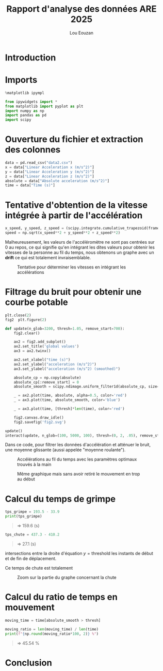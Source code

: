 #+TITLE: Rapport d'analyse des données ARE 2025
#+AUTHOR: Lou Eouzan
#+LANGUAGE: fr
#+LATEX_COMPILER: xelatex -shell-escape
#+OPTIONS: tex:t latex:minted
#+LATEX_HEADER: \usepackage{polyglossia}
#+LATEX_HEADER: \setdefaultlanguage{french}
#+LATEX_HEADER: \usepackage[margin=2cm]{geometry}
#+LATEX_HEADER: \usepackage{xcolor}
#+LATEX_HEADER: \definecolor{darkblue}{rgb}{0.0, 0.0, 0.5}
#+MACRO: bleu @@latex:\textcolor{darkblue}{$1}@@
#+LATEX_HEADER: \usepackage{fontspec}
#+LATEX_HEADER: \usepackage{minted}
#+LATEX_HEADER: \usepackage{svg}
#+LATEX_HEADER: \svgsetup{inkscape=yes}
#+LATEX_HEADER: \setminted[python]{autogobble,breaklines,fontsize=\small}
#+LATEX_HEADER: \PassOptionsToPackage{draft}{transparent}  % Désactive le paquet problématique
#+LATEX_HEADER: \usepackage{fancyhdr}
#+LATEX_HEADER: \pagestyle{fancy}
#+LATEX_HEADER: \fancyhf{}
#+LATEX_HEADER: \fancyhead[L]{\small\authorname}
#+LATEX_HEADER: \renewcommand{\headrulewidth}{0pt}
#+LATEX_HEADER: \fancypagestyle{plain}{\fancyhf{}\fancyhead[L]{\small\authorname}}
#+LATEX_HEADER: \newcommand{\authorname}{Lou Eouzan}

* Introduction

{{{bleu(Lors de la dernière séance d'escalade\, nous avons utilisé l'application Phyphox pour enregistrer les accélérations linéaires (sans g) selon
les axes x\, y et z au cours de l'ascension\, de la chute et de la descente. L'objectif de ce rapport est d'enlever le bruit des données et de les
analyser pour tenter de retrouver plusieurs mesures\, notamment le rapport entre le temps de mouvement et le temps d'immobilité\, la hauteur du mur
et la hauteur de la chute. (Il avait été demandé au dernier cours de mettre dans une autre couleur le texte qui a été ajouté par rapport à la
première version du rapport\, le texte en bleu correspond donc au texte ajouté.))}}}

* Imports

#+BEGIN_SRC python :exports code :eval never-export :tangle no
%matplotlib ipympl

from ipywidgets import *
from matplotlib import pyplot as plt
import numpy as np
import pandas as pd
import scipy
#+END_SRC

{{{bleu(Ce code importe des bibliothèques python dont nous avons besoin. La bibliothèque ipywidgets nous permet de modifier manuellement certains
paramètres de fonctions analysant les données nous permettant de trouver certaines valeurs par lecture graphique. La bibliothèque matplotlib nous
permet de produire des graphiques pour avoir une représentation visuelle des données. \%matplotlib ipympl est une commande spéciale de jupyter
notebook qui permet de forcer matplotlib à utiliser un backend spécial permettant de rendre les graphiques plus interactifs. Les bibliothèque numpy et
pandas nous mettent à disposition des structures de données et des fonctions associées pour stocker et analyser nos mesures. Enfin la bibliothèque
scipy est une extension de numpy offrant d'autres fonctions d'analyses des données.)}}}

* Ouverture du fichier et extraction des colonnes

#+BEGIN_SRC python :exports code :eval never-export :tangle no
data = pd.read_csv("data2.csv")
x = data["Linear Acceleration x (m/s^2)"]
y = data["Linear Acceleration y (m/s^2)"]
z = data["Linear Acceleration z (m/s^2)"]
absolute = data["Absolute acceleration (m/s^2)"]
time = data["Time (s)"]
#+END_SRC

{{{bleu(La première ligne importe les données dans une variable data\, ensuite les lignes suivantes stockent chaque colonne du dataframe obtenu en
lisant les données dans une variable correspondante. Les variables x\, y et z stockent l'accélération linéaire mesurée en $m/s^2$ pour chaque axe. La
variable absolute contient elle l'accélération absolue\, c'est-à-dire la norme du vecteur d'accélération obtenue en faisant $\sqrt{x^2+y^2+z^2}$.
Enfin la variable time\, elle contient les secondes correspondant au moment où chaque valeur d'accélération a été mesurée.)}}}

* Tentative d'obtention de la vitesse intégrée à partir de l'accélération

#+BEGIN_SRC python :exports code :eval never-export :tangle no
x_speed, y_speed, z_speed = (scipy.integrate.cumulative_trapezoid(frame) for frame in (x, y, z))
speed = np.sqrt(x_speed**2 + y_speed**2 + z_speed**2)
#+END_SRC

{{{bleu(Nous pouvons normalement trouver la vitesse en intégrant l'accélération linéaire\, c'est ce à quoi sert la fonction fournie par la
bibliothèque scipy scipy.integrate.cumulative\_trapezoid. Après avoir calculé la vitesse sur chaque axe\, calculons la norme du vecteur accélération
avec $\sqrt{x_{speed}^2+y_{speed}^2+z_{speed}^2}$. Pour que les valeurs obtenues soient correct\, il faut qu'au repos l'accélération linéaire sur les
différents axes soient centrés autour de 0\, autrement la vitesse semblera augmenter alors même que la personne est immobile\, c'est un *drift*.)}}}
Malheureusement, les valeurs de l'accéléromètre ne sont pas centrées sur 0 au repos, ce qui signifie qu'en intégrant les dites valeurs pour obtenir
les vitesses de la personne au fil du temps, nous obtenons un graphe avec un *drift* {{{bleu(affichant une vitesse allant jusqu'à 10000 m/s (voir
Fig.1 page suivante))}}} ce qui est totalement invraisemblable. {{{bleu(Cela peut s'expliquer par un défaut matériel de l'accéléromètre\, un problème
de calibration ou un problème dans le traitement des données. Pour régler le problème\, il est possible de tenter de changer d'accéléromètre ou
simplement de le recalibrer. Si cela ne fonctionne toujours pas alors le problème réside probablement dans la façon dont les données sont traitées les
données ou dans le calcul de l'intégration des valeurs.)}}}

#+CAPTION: Tentative pour déterminer les vitesses en intégrant les accélérations
#+ATTR_LATEX: :width 5in :float nil
[[file:fig1.svg]]

* Filtrage du bruit pour obtenir une courbe potable

#+BEGIN_SRC python :exports code :eval never-export :tangle no
plt.close(2)
fig2  plt.figure(2)

def update(n_glob=3200, thresh=1.05, remove_start=700):
    fig2.clear()

    ax2 = fig2.add_subplot()
    ax2.set_title('global values')
    ax3 = ax2.twinx()

    ax2.set_xlabel("time (s)")
    ax2.set_ylabel("acceleration (m/s^2)")
    ax3.set_ylabel("acceleration (m/s^2) (smoothed)")

    absolute_cp = np.copy(absolute)
    absolute_cp[:remove_start] = 0
    absolute_smooth = scipy.ndimage.uniform_filter1d(absolute_cp, size=n_glob)

    _ = ax2.plot(time, absolute, alpha=0.5, color='red')
    _ = ax3.plot(time, absolute_smooth, color='blue')

    _ = ax3.plot(time, [thresh]*len(time), color='red')
    
    fig2.canvas.draw_idle()
    fig2.savefig('fig2.svg')

update()
interact(update, n_glob=(100, 5000, 100), thresh=(0, 2, .05), remove_start=(0, len(time)-1, 100));
#+END_SRC

Dans ce code, pour filtrer les données d'accélération et atténuer le bruit, {{{bleu(faisons)}}} une moyenne glissante (aussi appelée "moyenne
roulante"). {{{bleu(C'est ce dont s'occupe la fonction scipy.ndimage.uniform\_filter1d qui prend en paramètre le tableau d'origine et le nombre
d'éléments sur lequel chaque moyenne roulante doit s'effectuer. La fonction interact permet de faire apparaître des slides pour modifier
manuellement le nombre de valeurs sur lequel la moyenne roulante va être performée\, la variable thresh qui correspond au seuil à partir duquel nous
considérons par lecture graphique qu'il s'agit de mouvement et non de bruit et la variable remove\_start qui permet d'enlever le début des mesures où
a été mesuré du mouvement avant même le début de l'ascension (voir Fig.2 et 3). Les valeurs par défaut actuelles des paramètres de la fonction update
sont les valeurs optimales trouvées à la main à l'aide de la fonction interact.)}}}

#+CAPTION: Accélérations au fil du temps avec les paramètres optimaux trouvés à la main
#+ATTR_LATEX: :width 5in
[[file:fig3.svg]]

#+CAPTION: Même graphique mais sans avoir retiré le mouvement en trop au début
#+ATTR_LATEX: :width 5in :float nil
[[file:fig2.svg]]

* Calcul du temps de grimpe

#+BEGIN_SRC python :exports code :eval never-export :tangle no
tps_grimpe = 193.5 - 33.9
print(tps_grimpe)
#+END_SRC

#+RESULTS:
: 159.6

#+BEGIN_QUOTE
=> 159.6 (s)
#+END_QUOTE

#+BEGIN_SRC python :exports code :eval never-export :tangle no
tps_chute = 437.3 - 410.2
#+END_SRC

#+RESULTS:
: 27.1

#+BEGIN_QUOTE
=> 27.1 (s)
#+END_QUOTE

{{{bleu(Les valeurs utilisées pour calculer ces temps ont été prises par lecture graphique grâce aux outils d'interaction avec les graph matplotlib
activés au début du script (voir section Import). Ces valeurs correspondent aux)}}} intersections entre la droite d'équation \( y = \text{threshold} \)
{{{bleu(et la courbe des valeurs de la variable absolute\_smooth\, c'est-à-dire)}}} les instants de début et de fin de déplacement.

Ce temps de chute est totalement {{{bleu(iréaliste. Ne pouvant exploiter ni les données de vitesse ni celles de temps de chute\, il n'est pas possible
de trouver la hauteur du mur ou de la chute par le calcul.)}}}

#+CAPTION: Zoom sur la partie du graphe concernant la chute
#+ATTR_LATEX: :width 5in :float nil
[[file:fig4.png]]

* Calcul du ratio de temps en mouvement

#+BEGIN_SRC python :exports code :eval never-export :tangle no
moving_time = time[absolute_smooth > thresh]

moving_ratio = len(moving_time) / len(time) 
print(f"{np.round(moving_ratio*100, 2)} %")
#+END_SRC

#+RESULTS:
: 45.54 %

#+BEGIN_QUOTE
=> 45.54 %
#+END_QUOTE

{{{bleu(La première instruction crée un tableau ne contenant que les valeurs supérieures à notre seuil (thresh qui avait été défini grâce à interract).
La longueur des tableaux time et moving\_time correspond au nombre de secondes qu'ils contiennent\, la ligne suivante fait donc le rapport entre les
deux et la dernière ligne affiche le résultat.)}}}

* Conclusion

{{{bleu(Dans ce rapport\, nous avons donc analysé les données mesurées avec phyphox lors de la dernière séance d'escalade. Nous avons tenté d'obtenir
la vitesse sans succès du fait de potentiel problème matériel ou de calibrage sur l'accéléromètre\, une autre cause potentielle est une erreur dans
les calculs ou le traitement des données. Pour régler le problème\, il faudrait donc soit changer d'accéléromètre\, soit recalibrer l'accéléromètre
soit changer sa méthode de calcul et d'analyse des données. Nous avons ensuite tenté de filtrer le bruit à l'aide d'une moyenne roulante pour pouvoir
ensuite calculer le temps d'escalade et le temps de chutes\, nous avons obtenue des valeurs irréalistes pour le temps de chute. Les causes et
résolution potentielles sont les mêmes que pour la vitesse. Ne pouvant exploiter ni le temps d'escalade\, ni le temps de chute\, il n'a pas été
possible de calculer à partir du rapport entre ces données et celles de la vitesse\, elle-même inexploitable\, la hauteur du mur ou de la chute. La
dernière section correspondait au calcul eu ratio du temps de mouvement sur le temps total\, mais dans la mesure où les données de temps pour la chute
et l'escalade était irréaliste\, le résultat de ce même calcul parait peu fiable.)}}}
